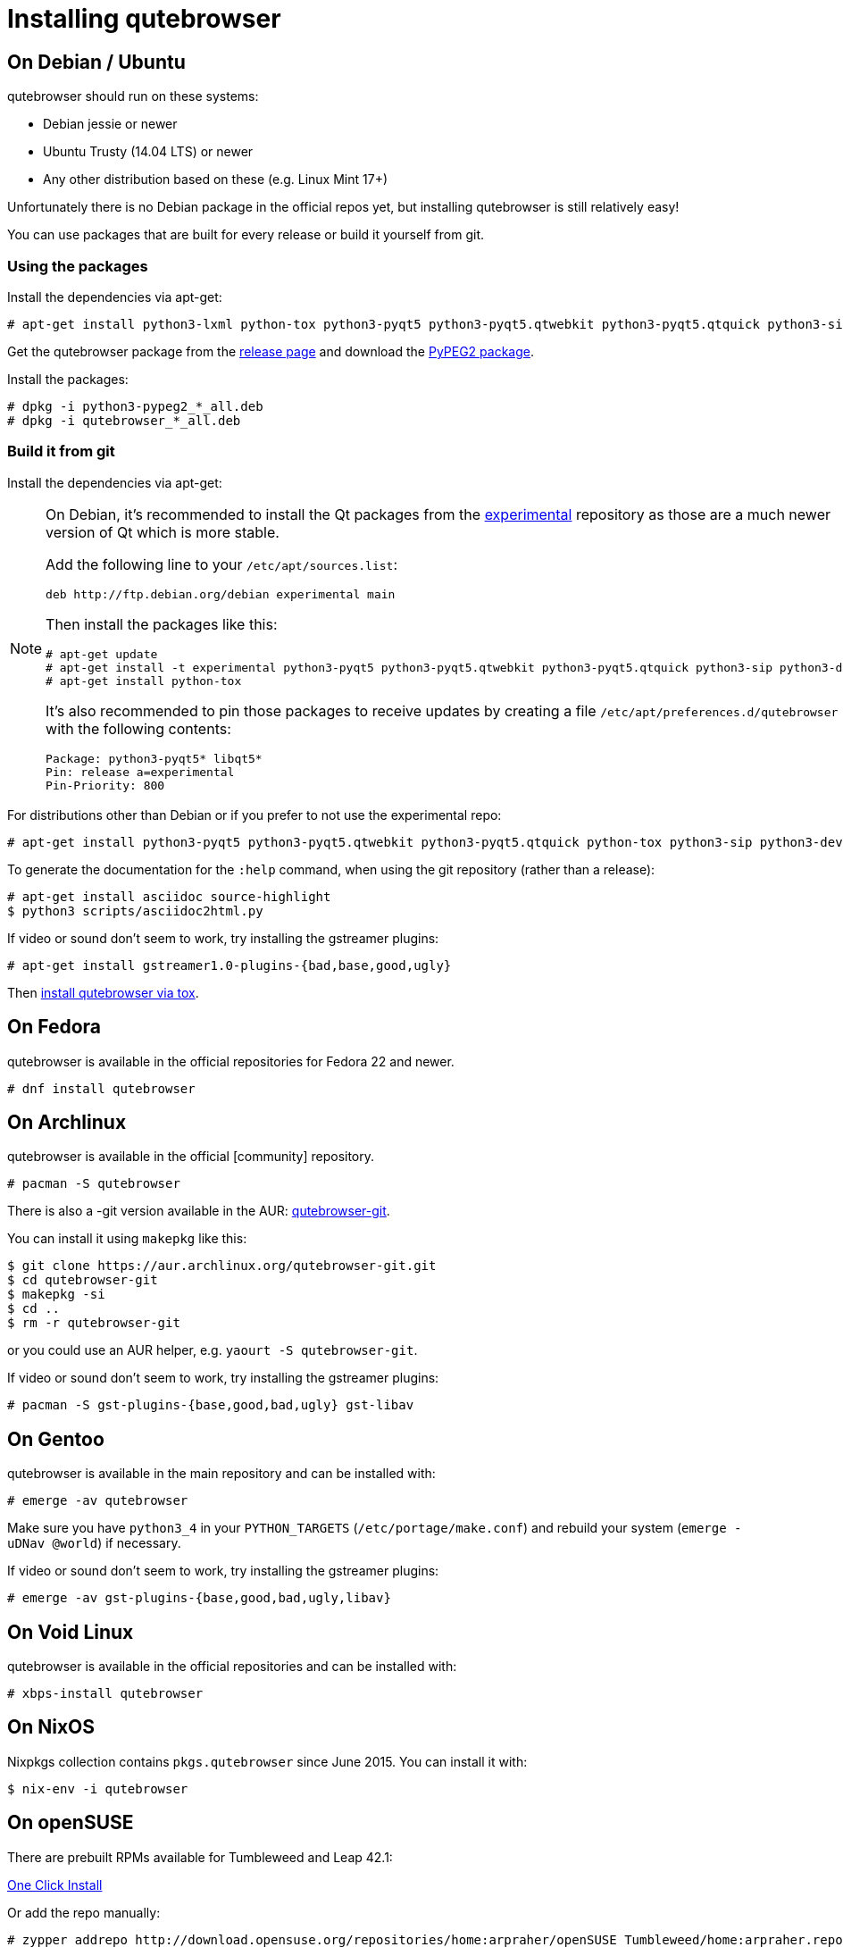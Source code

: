 Installing qutebrowser
======================

On Debian / Ubuntu
------------------

qutebrowser should run on these systems:

* Debian jessie or newer
* Ubuntu Trusty (14.04 LTS) or newer
* Any other distribution based on these (e.g. Linux Mint 17+)

Unfortunately there is no Debian package in the official repos yet, but installing qutebrowser is
still relatively easy!

You can use packages that are built for every release or build it yourself from git.

Using the packages
~~~~~~~~~~~~~~~~~~

Install the dependencies via apt-get:

----
# apt-get install python3-lxml python-tox python3-pyqt5 python3-pyqt5.qtwebkit python3-pyqt5.qtquick python3-sip python3-jinja2 python3-pygments python3-yaml
----

Get the qutebrowser package from the
https://github.com/qutebrowser/qutebrowser/releases[release page] and download
the https://qutebrowser.org/python3-pypeg2_2.15.2-1_all.deb[PyPEG2 package].

Install the packages:

----
# dpkg -i python3-pypeg2_*_all.deb
# dpkg -i qutebrowser_*_all.deb
----

Build it from git
~~~~~~~~~~~~~~~~~

Install the dependencies via apt-get:

[NOTE]
==========================
On Debian, it's recommended to install the Qt packages from the
https://wiki.debian.org/DebianExperimental[experimental] repository as those
are a much newer version of Qt which is more stable.

Add the following line to your `/etc/apt/sources.list`:

----
deb http://ftp.debian.org/debian experimental main
----

Then install the packages like this:

----
# apt-get update
# apt-get install -t experimental python3-pyqt5 python3-pyqt5.qtwebkit python3-pyqt5.qtquick python3-sip python3-dev
# apt-get install python-tox
----

It's also recommended to pin those packages to receive updates by creating a
file `/etc/apt/preferences.d/qutebrowser` with the following contents:

----
Package: python3-pyqt5* libqt5*
Pin: release a=experimental
Pin-Priority: 800
----
==========================

For distributions other than Debian or if you prefer to not use the
experimental repo:

----
# apt-get install python3-pyqt5 python3-pyqt5.qtwebkit python3-pyqt5.qtquick python-tox python3-sip python3-dev
----

To generate the documentation for the `:help` command, when using the git
repository (rather than a release):

----
# apt-get install asciidoc source-highlight
$ python3 scripts/asciidoc2html.py
----

If video or sound don't seem to work, try installing the gstreamer plugins:

----
# apt-get install gstreamer1.0-plugins-{bad,base,good,ugly}
----

Then <<tox,install qutebrowser via tox>>.

On Fedora
---------

qutebrowser is available in the official repositories for Fedora 22 and newer.

----
# dnf install qutebrowser
----

On Archlinux
------------

qutebrowser is available in the official [community] repository.

----
# pacman -S qutebrowser
----

There is also a -git version available in the AUR:
https://aur.archlinux.org/packages/qutebrowser-git/[qutebrowser-git].

You can install it using `makepkg` like this:

----
$ git clone https://aur.archlinux.org/qutebrowser-git.git
$ cd qutebrowser-git
$ makepkg -si
$ cd ..
$ rm -r qutebrowser-git
----

or you could use an AUR helper, e.g. `yaourt -S qutebrowser-git`.

If video or sound don't seem to work, try installing the gstreamer plugins:

----
# pacman -S gst-plugins-{base,good,bad,ugly} gst-libav
----

On Gentoo
---------

qutebrowser is available in the main repository and can be installed with:

----
# emerge -av qutebrowser
----

Make sure you have `python3_4` in your `PYTHON_TARGETS`
(`/etc/portage/make.conf`) and rebuild your system (`emerge -uDNav @world`) if
necessary.

If video or sound don't seem to work, try installing the gstreamer plugins:

----
# emerge -av gst-plugins-{base,good,bad,ugly,libav}
----


On Void Linux
-------------

qutebrowser is available in the official repositories and can be installed
with:

----
# xbps-install qutebrowser
----

On NixOS
--------

Nixpkgs collection contains `pkgs.qutebrowser` since June 2015. You can install
it with:

----
$ nix-env -i qutebrowser
----

On openSUSE
-----------

There are prebuilt RPMs available for Tumbleweed and Leap 42.1:

http://software.opensuse.org/download.html?project=home%3Aarpraher&package=qutebrowser[One Click Install]

Or add the repo manually:

----
# zypper addrepo http://download.opensuse.org/repositories/home:arpraher/openSUSE_Tumbleweed/home:arpraher.repo
# zypper refresh
# zypper install qutebrowser
----

On OpenBSD
----------

qutebrowser is in http://cvsweb.openbsd.org/cgi-bin/cvsweb/ports/www/qutebrowser/[OpenBSD ports].

Manual install:

----
# cd /usr/ports/www/qutebrowser
# make install
----

Or alternatively if you're using `-current` (or OpenBSD 6.1 once it's been released):

----
# pkg_add qutebrowser
----

On Windows
----------

There are different ways to install qutebrowser on Windows:

Prebuilt binaries
~~~~~~~~~~~~~~~~~

Prebuilt standalone packages and MSI installers
https://github.com/qutebrowser/qutebrowser/releases[are built] for every
release.

https://chocolatey.org/packages/qutebrowser[Chocolatey package]
~~~~~~~~~~~~~~~~~~~~~~~~~~~~~~~~~~~~~~~~~~~~~~~~~~~~~~~~~~~~~~~

* PackageManagement PowerShell module
----
PS C:\> Install-Package qutebrowser
----
* Chocolatey's client
----
C:\> choco install qutebrowser
----

Manual install
~~~~~~~~~~~~~~

* Use the installer from http://www.python.org/downloads[python.org] to get
Python 3 (be sure to install pip).
* Use the installer from
http://www.riverbankcomputing.com/software/pyqt/download5[Riverbank computing]
to get Qt and PyQt5.
* Install https://testrun.org/tox/latest/index.html[tox] via
https://pip.pypa.io/en/latest/[pip]:

----
$ pip install tox
----

Then <<tox,install qutebrowser via tox>>.

On OS X
-------

Prebuilt binary
~~~~~~~~~~~~~~~

The easiest way to install qutebrowser on OS X is to use the prebuilt `.app`
files from the
https://github.com/qutebrowser/qutebrowser/releases[release page].

This binary is also available through the
https://caskroom.github.io/[Homebrew Cask] package manager:

----
$ brew cask install qutebrowser
----

Manual Install
~~~~~~~~~~~~~~

Alternatively, you can install the dependencies via a package manager (like
http://brew.sh/[Homebrew] or https://www.macports.org/[MacPorts]) and run
qutebrowser from source.

==== Homebrew

----
$ brew install qt5
$ pip3 install qutebrowser
----

Homebrew's builds of Qt and PyQt no longer include QtWebKit - if you need
QtWebKit support, it is necessary to build from source. The build takes several
hours on an average laptop.

----
$ brew install qt5 --with-qtwebkit
$ brew install -s pyqt5
$ pip3 install qutebrowser
----

Packagers
---------

There are example .desktop and icon files provided. They would go in the
standard location for your distro (`/usr/share/applications` and
`/usr/share/pixmaps` for example).

The normal `setup.py install` doesn't install these files, so you'll have to do
it as part of the packaging process.

[[tox]]
Installing qutebrowser with tox
-------------------------------

First of all, clone the repository using http://git-scm.org/[git] and switch
into the repository folder:

----
$ git clone https://github.com/qutebrowser/qutebrowser.git
$ cd qutebrowser
----


Then run tox inside the qutebrowser repository to set up a
https://docs.python.org/3/library/venv.html[virtual environment]:

----
$ tox -e mkvenv
----

On Windows, run tox with the 'mkvenv-win' option, however make sure that ONLY Python3 is in your PATH before running tox.

----
$ tox -e mkvenv-win
----

This installs all needed Python dependencies in a `.venv` subfolder. The
system-wide Qt5/PyQt5 installations are symlinked into the virtual environment.

You can then create a simple wrapper script to start qutebrowser somewhere in
your `$PATH` (e.g. `/usr/local/bin/qutebrowser` or `~/bin/qutebrowser`):

----
#!/bin/bash
~/path/to/qutebrowser/.venv/bin/python3 -m qutebrowser "$@"
----

If you are developing on qutebrowser, you may want to redirect it to a local
config:

----
#!/bin/bash
~/path/to/qutebrowser/.venv/bin/python3 -m qutebrowser -c .qutebrowser-local "$@"
----

Updating
~~~~~~~~

When you updated your local copy of the code (e.g. by pulling the git repo, or
extracting a new version), the virtualenv should automatically use the updated
code. However, if dependencies got added, this won't be reflected in the
virtualenv. Thus it's recommended to run the following command to recreate the
virtualenv:

----
$ tox -r -e mkvenv
----
